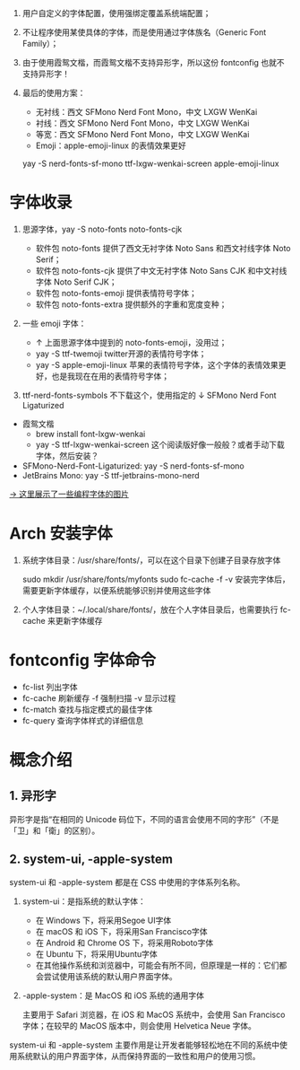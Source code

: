 #+STARTUP: showall noindent

1. 用户自定义的字体配置，使用强绑定覆盖系统端配置；
2. 不让程序使用某使具体的字体，而是使用通过字体族名（Generic Font Family）；
3. 由于使用霞鸳文楷，而霞鸳文楷不支持异形字，所以这份 fontconfig 也就不支持异形字！
4. 最后的使用方案：

   - 无衬线：西文 SFMono Nerd Font Mono，中文 LXGW WenKai
   - 衬线：西文 SFMono Nerd Font Mono，中文 LXGW WenKai
   - 等宽：西文 SFMono Nerd Font Mono，中文 LXGW WenKai
   - Emoji：apple-emoji-linux 的表情效果更好

   yay -S nerd-fonts-sf-mono ttf-lxgw-wenkai-screen apple-emoji-linux
   # LXGW 需要手动下载？

#+begin_comment
- 西文：SFMono Nerd Font Mono
- 中文：LXGW WenKai
- 编程字体：SFMono Nerd Font Mono
#+end_comment

* 字体收录
1. 思源字体，yay -S noto-fonts noto-fonts-cjk

   - 软件包 noto-fonts 提供了西文无衬字体 Noto Sans 和西文衬线字体 Noto Serif；
   - 软件包 noto-fonts-cjk 提供了中文无衬字体 Noto Sans CJK 和中文衬线字体 Noto Serif CJK；
   - 软件包 noto-fonts-emoji 提供表情符号字体；
   - 软件包 noto-fonts-extra 提供额外的字重和宽度变种；

   # backup.org::noto-fonts

2. 一些 emoji 字体：

   - ↑ 上面思源字体中提到的 noto-fonts-emoji，没用过；
   - yay -S ttf-twemoji twitter开源的表情符号字体；
   - yay -S apple-emoji-linux 苹果的表情符号字体，这个字体的表情效果更好，也是我现在在用的表情符号字体；

3. ttf-nerd-fonts-symbols 不下载这个，使用指定的 ↓ SFMono Nerd Font Ligaturized


- 霞鸳文楷
  - brew install font-lxgw-wenkai
  - yay -S ttf-lxgw-wenkai-screen 这个阅读版好像一般般？或者手动下载字体，然后安装？
- SFMono-Nerd-Font-Ligaturized: yay -S nerd-fonts-sf-mono
- JetBrains Mono: yay -S ttf-jetbrains-mono-nerd

[[https://haoran-mc.github.io/230914-fonts.html][→ 这里展示了一些编程字体的图片]]

* Arch 安装字体
1. 系统字体目录：/usr/share/fonts/，可以在这个目录下创建子目录存放字体

   sudo mkdir /usr/share/fonts/myfonts
   sudo fc-cache -f -v
   安装完字体后，需要更新字体缓存，以便系统能够识别并使用这些字体

2. 个人字体目录：~/.local/share/fonts/，放在个人字体目录后，也需要执行
   fc-cache 来更新字体缓存

* fontconfig 字体命令
- fc-list 列出字体
- fc-cache 刷新缓存 -f 强制扫描 -v 显示过程
- fc-match 查找与指定模式的最佳字体
- fc-query 查询字体样式的详细信息

* 概念介绍
** 1. 异形字
异形字是指“在相同的 Unicode 码位下，不同的语言会使用不同的字形”（不是「卫」和「衛」的区别）。
# file:异形字.png backup.org::异形字

** 2. system-ui, -apple-system
system-ui 和 -apple-system 都是在 CSS 中使用的字体系列名称。

1. system-ui：是指系统的默认字体：

   - 在 Windows 下，将采用Segoe UI字体
   - 在 macOS 和 iOS 下，将采用San Francisco字体
   - 在 Android 和 Chrome OS 下，将采用Roboto字体
   - 在 Ubuntu 下，将采用Ubuntu字体
   - 在其他操作系统和浏览器中，可能会有所不同，但原理是一样的：它们都会尝试使用该系统的默认用户界面字体。

2.  -apple-system：是 MacOS 和 iOS 系统的通用字体

   主要用于 Safari 浏览器，在 iOS 和 MacOS 系统中，会使用 San Francisco 字体；在较早的 MacOS 版本中，则会使用 Helvetica Neue 字体。

system-ui 和 -apple-system 主要作用是让开发者能够轻松地在不同的系统中使用系统默认的用户界面字体，从而保持界面的一致性和用户的使用习惯。
